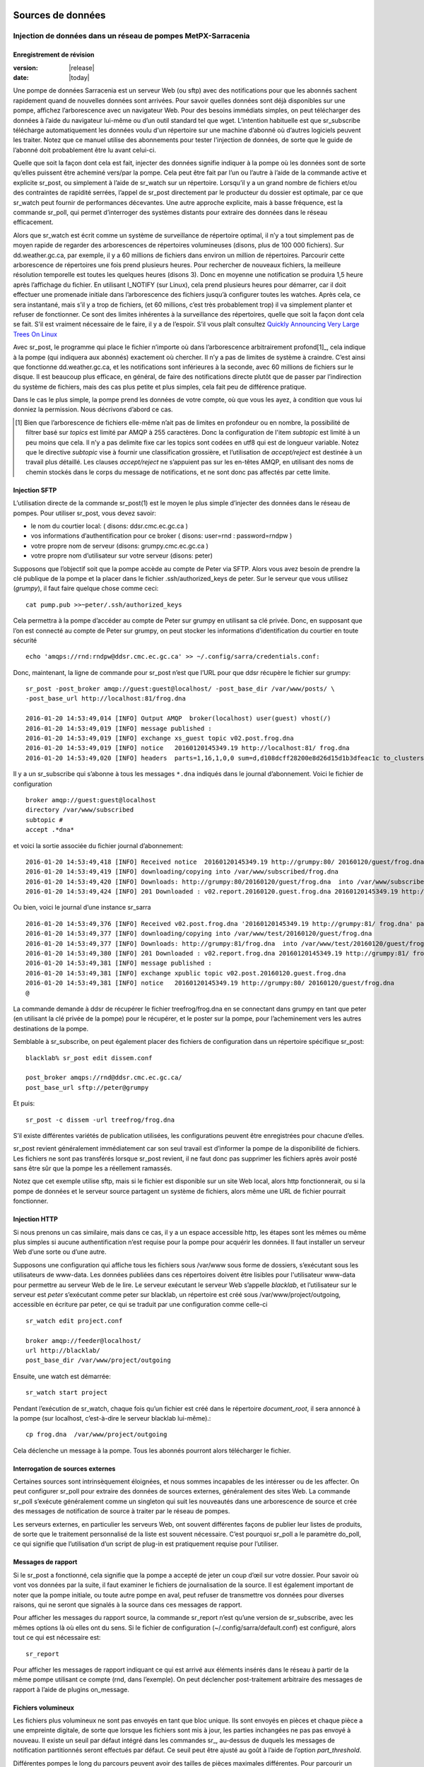 
===================
 Sources de données
===================

--------------------------------------------------------------
Injection de données dans un réseau de pompes MetPX-Sarracenia
--------------------------------------------------------------

.. avertissement::
  **FIXME** : Les sections manquantes sont mises en surbrillance par **FIXME**.
  Pas vraiment prêt à l’emploi, il en manque trop pour l’instant.

.. remarque::
  **FIXME**: éléments manquants connus: bonne discussion sur le choix de la somme de contrôle.
  Mise en garde sur les stratégies de mise à jour des fichiers. Cas d’utilisation d’un fichier constamment mis à jour,
  plutôt que d’émettre de nouveaux fichiers.)

Enregistrement de révision
--------------------------

:version: |release|
:date: |today|

Une pompe de données Sarracenia est un serveur Web (ou sftp) avec des notifications pour que les
abonnés sachent rapidement quand de nouvelles données sont arrivées. Pour savoir quelles données sont déjà disponibles
sur une pompe, affichez l’arborescence avec un navigateur Web. Pour des besoins immédiats simples, on peut
télécharger des données à l’aide du navigateur lui-même ou d’un outil standard tel que wget.
L’intention habituelle est que sr_subscribe télécharge automatiquement les données
voulu d'un répertoire sur une machine d’abonné où d’autres logiciels
peuvent les traiter. Notez que ce manuel utilise des abonnements pour tester
l'injection de données, de sorte que le guide de l’abonné doit probablement être lu avant
celui-ci.

Quelle que soit la façon dont cela est fait, injecter des données signifie indiquer à la pompe où les données sont
de sorte qu’elles puissent être acheminé vers/par la pompe. Cela peut être fait par l’un ou l’autre
à l’aide de la commande active et explicite sr_post, ou simplement à l’aide de sr_watch sur un répertoire.
Lorsqu’il y a un grand nombre de fichiers et/ou des contraintes de rapidité serrées, l’appel
de sr_post directement par le producteur du dossier est optimale, par ce que sr_watch peut fournir de
performances décevantes. Une autre approche explicite, mais à basse fréquence, est la
commande sr_poll, qui permet d’interroger des systèmes distants pour extraire des données
dans le réseau efficacement.

Alors que sr_watch est écrit comme un système de surveillance de répertoire optimal, il n’y a tout simplement pas de
moyen rapide de regarder des arborescences de répertoires volumineuses (disons, plus de 100 000 fichiers). Sur
dd.weather.gc.ca, par exemple, il y a 60 millions de fichiers dans environ un million de répertoires.
Parcourir cette arborescence de répertoires une fois prend plusieurs heures. Pour rechercher de nouveaux fichiers,
la meilleure résolution temporelle est toutes les quelques heures (disons 3). Donc en moyenne une notification
se produira 1,5 heure après l’affichage du fichier. En utilisant I_NOTIFY (sur Linux), cela
prend plusieurs heures pour démarrer, car il doit effectuer une promenade initiale dans l’arborescence des fichiers jusqu’à
configurer toutes les watches. Après cela, ce sera instantané, mais s’il y a trop de fichiers,
(et 60 millions, c’est très probablement trop) il va simplement planter et refuser de fonctionner.
Ce sont des limites inhérentes à la surveillance des répertoires, quelle que soit la façon dont cela se fait.
S’il est vraiment nécessaire de le faire, il y a de l’espoir.  S’il vous plaît
consultez `Quickly Announcing Very Large Trees On Linux`_

Avec sr_post, le programme qui place le fichier n’importe où dans l’arborescence arbitrairement profond[1]_, cela  indique
à la pompe (qui indiquera aux abonnés) exactement où chercher. Il n’y a pas de limites de
système à craindre. C’est ainsi que fonctionne dd.weather.gc.ca, et les notifications sont inférieures à la seconde, avec
60 millions de fichiers sur le disque. Il est beaucoup plus efficace, en général, de faire des
notifications directe plutôt que de passer par l’indirection du système de fichiers, mais des cas plus
petite et plus simples, cela fait peu de différence pratique.

Dans le cas le plus simple, la pompe prend les données de votre compte, où que vous les ayez,
à condition que vous lui donniez la permission. Nous décrivons d’abord ce cas.

.. [1] Bien que l’arborescence de fichiers elle-même n’ait pas de limites en profondeur ou en nombre, la possibilité de
   filtrer basé sur *topics* est limité par AMQP à 255 caractères. Donc la configuration de l'item *subtopic*
   est limité à un peu moins que cela. Il n’y a pas delimite fixe
   car les topics sont codées en utf8 qui est de longueur variable. Notez que le
   directive *subtopic* vise à fournir une classification grossière, et
   l’utilisation de *accept/reject* est destinée à un travail plus détaillé. Les clauses *accept/reject*
   ne s’appuient pas sur les en-têtes AMQP, en utilisant des noms de chemin stockés dans le corps du
   message de notifications, et ne sont donc pas affectés par cette limite.

Injection SFTP
--------------

L’utilisation directe de la commande sr_post(1) est le moyen le plus simple d’injecter des données
dans le réseau de pompes. Pour utiliser sr_post, vous devez savoir:

- le nom du courtier local: ( disons: ddsr.cmc.ec.gc.ca )
- vos informations d’authentification pour ce broker ( disons: user=rnd : password=rndpw )
- votre propre nom de serveur (disons: grumpy.cmc.ec.gc.ca )
- votre propre nom d’utilisateur sur votre serveur (disons: peter)

Supposons que l’objectif soit que la pompe accède au compte de Peter via SFTP. Alors vous avez besoin
de prendre la clé publique de la pompe et la placer dans le fichier .ssh/authorized_keys de peter.
Sur le serveur que vous utilisez (*grumpy*), il faut faire quelque chose comme ceci::

  cat pump.pub >>~peter/.ssh/authorized_keys

Cela permettra à la pompe d’accéder au compte de Peter sur grumpy en utilisant sa clé privée.
Donc, en supposant que l’on est connecté au compte de Peter sur grumpy, on peut stocker les
informations d’identification du courtier en toute sécurité ::

  echo 'amqps://rnd:rndpw@ddsr.cmc.ec.gc.ca' >> ~/.config/sarra/credentials.conf:

.. REMARQUE::
  Les mots de passe sont toujours stockés dans le fichier credentials.conf.

Donc, maintenant, la ligne de commande pour sr_post n’est que l’URL pour que ddsr récupère le
fichier sur grumpy::

  sr_post -post_broker amqp://guest:guest@localhost/ -post_base_dir /var/www/posts/ \
  -post_base_url http://localhost:81/frog.dna

  2016-01-20 14:53:49,014 [INFO] Output AMQP  broker(localhost) user(guest) vhost(/)
  2016-01-20 14:53:49,019 [INFO] message published :
  2016-01-20 14:53:49,019 [INFO] exchange xs_guest topic v02.post.frog.dna
  2016-01-20 14:53:49,019 [INFO] notice   20160120145349.19 http://localhost:81/ frog.dna
  2016-01-20 14:53:49,020 [INFO] headers  parts=1,16,1,0,0 sum=d,d108dcff28200e8d26d15d1b3dfeac1c to_clusters=localhost

Il y a un sr_subscribe qui s’abonne à tous les messages ``*.dna`` indiqués dans le journal d’abonnement.
Voici le fichier de configuration ::

  broker amqp://guest:guest@localhost
  directory /var/www/subscribed
  subtopic #
  accept .*dna*

et voici la sortie associée du fichier journal d’abonnement::

  2016-01-20 14:53:49,418 [INFO] Received notice  20160120145349.19 http://grumpy:80/ 20160120/guest/frog.dna
  2016-01-20 14:53:49,419 [INFO] downloading/copying into /var/www/subscribed/frog.dna
  2016-01-20 14:53:49,420 [INFO] Downloads: http://grumpy:80/20160120/guest/frog.dna  into /var/www/subscribed/frog.dna 0-16
  2016-01-20 14:53:49,424 [INFO] 201 Downloaded : v02.report.20160120.guest.frog.dna 20160120145349.19 http://grumpy:80/ 20160120/guest/frog.dna 201 sarra-server-trusty guest 0.404653 parts=1,16,1,0,0 sum=d,d108dcff28200e8d26d15d1b3dfeac1c from_cluster=test_cluster source=guest to_clusters=test_cluster rename=/var/www/subscribed/frog.dna message=Downloaded

Ou bien, voici le journal d’une instance sr_sarra ::

  2016-01-20 14:53:49,376 [INFO] Received v02.post.frog.dna '20160120145349.19 http://grumpy:81/ frog.dna' parts=1,16,1,0,0 sum=d,d108dcff28200e8d26d15d1b3dfeac1c to_cluster=ddsr.cmc.ec.gc.ca
  2016-01-20 14:53:49,377 [INFO] downloading/copying into /var/www/test/20160120/guest/frog.dna
  2016-01-20 14:53:49,377 [INFO] Downloads: http://grumpy:81/frog.dna  into /var/www/test/20160120/guest/frog.dna 0-16
  2016-01-20 14:53:49,380 [INFO] 201 Downloaded : v02.report.frog.dna 20160120145349.19 http://grumpy:81/ frog.dna 201 sarra-server-trusty guest 0.360282 parts=1,16,1,0,0 sum=d,d108dcff28200e8d26d15d1b3dfeac1c from_cluster=test_cluster source=guest to_clusters=test_cluster message=Downloaded
  2016-01-20 14:53:49,381 [INFO] message published :
  2016-01-20 14:53:49,381 [INFO] exchange xpublic topic v02.post.20160120.guest.frog.dna
  2016-01-20 14:53:49,381 [INFO] notice   20160120145349.19 http://grumpy:80/ 20160120/guest/frog.dna
  @

La commande demande à ddsr de récupérer le fichier treefrog/frog.dna en se connectant
dans grumpy en tant que peter (en utilisant la clé privée de la pompe) pour le récupérer, et le poster
sur la pompe, pour l’acheminement vers les autres destinations de la pompe.

Semblable à sr_subscribe, on peut également placer des fichiers de configuration dans un répertoire spécifique sr_post::

  blacklab% sr_post edit dissem.conf

  post_broker amqps://rnd@ddsr.cmc.ec.gc.ca/
  post_base_url sftp://peter@grumpy

Et puis::

  sr_post -c dissem -url treefrog/frog.dna

S’il existe différentes variétés de publication utilisées, les configurations peuvent être enregistrées pour chacune d’elles.

.. avertissement::
   **FIXME**: Besoin de faire un exemple réel. ce truc inventé n’est pas suffisamment utile.

   **FIXME**: sr_post n’accepte pas les fichiers de configuration pour le moment, indique la page de manuel.  Vrai/Faux ?

   sr_post lignes de commande peuvent être beaucoup plus simples si c’était le cas.

sr_post revient généralement immédiatement car son seul travail est d’informer la pompe de la disponibilité
de fichiers. Les fichiers ne sont pas transférés lorsque sr_post revient, il ne faut donc pas supprimer les fichiers
après avoir posté sans être sûr que la pompe les a réellement ramassés.

.. REMARQUE::

  sftp est peut-être le plus simple à implémenter et à comprendre pour l’utilisateur, mais il est aussi
  le plus coûteux en termes de CPU sur le serveur.  Tout le travail de transfert de données est
  fait au niveau de l’application python lorsque l’acquisition sftp est terminée, ce qui n’est pas génial.

  Une version cpu inférieure serait pour le client d’envoyer d’une manière ou d’une autre (sftp?) et puis juste
  indiquer où se trouve le fichier sur la pompe (essentiellement la version sr_sender2).

Notez que cet exemple utilise sftp, mais si le fichier est disponible sur un site Web local,
alors http fonctionnerait, ou si la pompe de données et le serveur source partagent un système de fichiers,
alors même une URL de fichier pourrait fonctionner.


Injection HTTP
--------------
Si nous prenons un cas similaire, mais dans ce cas, il y a un espace accessible http,
les étapes sont les mêmes ou même plus simples si aucune authentification n’est requise pour la pompe
pour acquérir les données. Il faut installer un serveur Web d’une sorte ou d’une autre.

Supposons une configuration qui affiche tous les fichiers sous /var/www sous forme de dossiers, s’exécutant sous
les utilisateurs de www-data. Les données publiées dans ces répertoires doivent être lisibles pour l'utilisateur www-data
pour permettre au serveur Web de le lire. Le serveur exécutant le serveur Web
s’appelle *blacklab*, et l’utilisateur sur le serveur est *peter* s’exécutant comme peter sur blacklab,
un répertoire est créé sous /var/www/project/outgoing, accessible en écriture par peter,
ce qui se traduit par une configuration comme celle-ci ::

  sr_watch edit project.conf

  broker amqp://feeder@localhost/
  url http://blacklab/
  post_base_dir /var/www/project/outgoing


Ensuite, une watch est démarrée::

  sr_watch start project 

.. avertissement::
  **FIXME** : exemple réel.

  **FIXME** : sr_watch était censé prendre les fichiers de configuration, mais qui cela n'a peut-être pas
   été modifié à cet effet.

Pendant l’exécution de sr_watch, chaque fois qu’un fichier est créé dans le répertoire *document_root*,
il sera annoncé à la pompe (sur localhost, c’est-à-dire le serveur blacklab lui-même).::

 cp frog.dna  /var/www/project/outgoing

.. avertissement::
  **FIXME** : exemple réel.

Cela déclenche un message à la pompe. Tous les abonnés pourront alors télécharger
le fichier.

.. avertissement::
   **FIXME**. trop cassé pour l’instant pour vraiment l'éxécuter aussi facilement...
   donc la création d’une vraie démo est différée.

Interrogation de sources externes
---------------------------------

Certaines sources sont intrinsèquement éloignées, et nous sommes incapables de les intéresser ou de les affecter.
On peut configurer sr_poll pour extraire des données de sources externes, généralement des sites Web.
La commande sr_poll s’exécute généralement comme un singleton qui suit les nouveautés dans une arborescence de source
et crée des messages de notification de source à traiter par le réseau de pompes.

Les serveurs externes, en particulier les serveurs Web, ont souvent différentes façons de publier leur
listes de produits, de sorte que le traitement personnalisé de la liste est souvent nécessaire. C’est pourquoi sr_poll
a le paramètre do_poll, ce qui signifie que l’utilisation d’un script de plug-in est pratiquement requise
pour l’utiliser.

.. REMARQUE::
   voir les poll_script inclus dans le répertoire des plugins de package pour un exemple.
   **FIXME**:

Messages de rapport
-------------------

Si le sr_post a fonctionné, cela signifie que la pompe a accepté de jeter un coup d’œil sur votre dossier.
Pour savoir où vont vos données par la suite, il faut examiner le fichiers de journalisation de la source.
Il est également important de noter que la pompe initiale, ou toute autre pompe
en aval, peut refuser de transmettre vos données pour diverses raisons, qui ne seront que
signalés à la source dans ces messages de rapport.

Pour afficher les messages du rapport source, la commande sr_report n’est qu’une version de sr_subscribe, avec
les mêmes options là où elles ont du sens. Si le fichier de configuration (~/.config/sarra/default.conf)
est configuré, alors tout ce qui est nécessaire est::

  sr_report

Pour afficher les messages de rapport indiquant ce qui est arrivé aux éléments insérés dans le
réseau à partir de la même pompe utilisant ce compte (rnd, dans l’exemple). On peut déclencher
post-traitement arbitraire des messages de rapport à l’aide de plugins on_message.

.. avertissement::
   **FIXME**: besoin de quelques exemples.

Fichiers volumineux
-------------------

Les fichiers plus volumineux ne sont pas envoyés en tant que bloc unique. Ils sont envoyés en pièces et chaque pièce
a une empreinte digitale, de sorte que lorsque les fichiers sont mis à jour, les parties inchangées
ne pas pas envoyé à nouveau. Il existe un seuil par défaut intégré dans les commandes sr\_,
au-dessus de duquels les messages de notification partitionnés seront effectués par défaut. Ce seuil peut
être ajusté au goût à l’aide de l’option *part_threshold*.

Différentes pompes le long du parcours peuvent avoir des tailles de pièces maximales différentes. Pour
parcourir un chemin donné, la pièce ne doit pas être plus grande que le paramètre de seuil
de toutes les pompes intermédiaires. Une pompe enverra à la source un journal des erreurs
s’il refuse de transférer un fichier.

Comme chaque partie est annoncée, il y a donc un message de rapport correspondant pour
chaque partie.  Cela permet aux expéditeurs de surveiller la progression de la livraison de grands
fichiers.

Fiabilité et sommes de contrôle
-------------------------------

Chaque donnée injectée dans le réseau de pompage doit avoir une empreinte digitale unique (ou somme de contrôle).
Les données circuleront si elles sont nouvelles, et déterminer si les données sont nouvelles est basé sur l’empreinte digitale.
Pour obtenir de la fiabilité dans un réseau sarracenia, plusieurs sources indépendantes sont provisionnées.
Chaque source annonce ses produits, et s’ils ont le même nom et la même empreinte digitale, alors
les produits sont considérés comme identiques.

Le composant sr_winnow de sarracenia examine les messages de notification entrants et note quels produits
sont reçus (par nom de fichier et somme de contrôle). Si un produit est nouveau, il est transmis à d’autres composants
pour le traitement. Si un produit est un doublon, le message de notification n’est plus transféré.
De même, lorsqu'un composant sr_subscribe ou sr_sarra reçoit un message de notification pour un produit qui est déjà
présent sur le système local, ils examineront l’empreinte digitale et ne téléchargeront pas les données à moins qu’elles ne soient différentes.
Les méthodes de somme de contrôle doivent être connues sur un réseau, car les composants en aval les réappliqueront.

Différents algorithmes d’empreintes digitales sont appropriés pour différents types de données, de sorte que
l’algorithme à appliquer doit être choisi par la source de données et non imposé par le réseau.
Normalement, l’algorithme 'd' est utilisé, qui applique le célèbre Message-Digest 5 (md5sum)
aux données du fichier.

Lorsqu’il y a une origine pour les données, cet algorithme fonctionne bien. Pour une haute disponibilité,
les chaînes de production fonctionneront en parallèle, de préférence sans communication entre
eux.  Les articles produits par des chaînes indépendantes peuvent naturellement avoir un temps de traitement différent
et numéros de série différent appliqués, de sorte que les mêmes données traitées par
différentes chaînes ne seront pas identiques au niveau binaire.   Pour les produits fabriqués
par différentes chaînes de production pour être acceptées comme équivalentes, elles doivent avoir
la même empreinte digitale.

Une solution pour ce cas est, si les deux chaînes de traitement produisent des données avec
le même nom, appliquer la somme de contrôle sur le nom du fichier au lieu des données, cela s’appelle 'n'.
Dans de nombreux cas, les noms eux-mêmes dépendent de la chaîne de production, de sorte qu’une
algorithme est nécessaire. Si un algorithme personnalisé est choisi, elle doit être publié sur
le réseau::

 http://dd.cmc.ec.gc.ca/config/msc-radar/sums/

    u.py

Ainsi, les clients en aval peuvent obtenir et appliquer la même algorithme pour comparer les messages de notification
provenant de sources multiples.

.. avertissement::
   **FIXME**: science-fiction encore: aucun répertoire de configuration de ce type n’existe encore. aucun moyen de les mettre à jour.
   chemin de recherche pour les algos de somme de contrôle?  intégré, à l’échelle du système, par source?

   De plus, si chaque source définit son propre algorithme, elle doit choisir le même
   (avec le même nom) afin d’avoir une correspondance.

   **FIXME** : vérifiez que la vérification des empreintes digitales inclut la correspondance entre l’algorithme et la valeur.

   **FIXME**: pas nécessaire au début, mais probablement à un moment donné.
   en attendant, nous parlons simplement aux gens et incluons leurs algorithmes dans le package.

.. REMARQUE::

  Méthodes d’empreintes digitales basées sur le nom, plutôt que sur les données réelles,
  entraînera la réexpédition de l’intégralité du fichier lorsqu’ils seront mis à jour.

En-têtes d'utilisateur
----------------------

Que se passe-t-il s’il y a un élément de métadonnées qu’une source de données a choisi pour une raison quelconque de ne pas
inclure dans la hiérarchie des noms de fichiers ? Comment les consommateurs de données peuvent-ils connaître ces informations sans avoir
à télécharger le fichier afin de déterminer qu’il n’est pas intéressant. Un exemple serait les
avertissements météorologiques. Les noms de fichiers peuvent inclure des avertissements météorologiques pour un pays entier.  Si les consommateurs
ne sont intéressés que par le téléchargement d’avertissements qui leur sont locaux, alors, une source de données pourrait
utilisez le hook on_post afin d’ajouter des en-têtes supplémentaires au message de notification.

.. REMARQUE::
  Une grande flexibilité s’accompagne d’un grand potentiel de préjudice. Les noms de chemin doivent inclure autant d’informations
  que possible car sarracenia est construit pour optimiser le routage en les utilisant.  Des métadonnées supplémentaires doivent être utilisées
  pour compléter, plutôt que remplacer, le routage intégré.

  Pour ajouter des en-têtes aux messages de notification en cours de publication, vous pouvez utiliser l’option d’en-tête.
  Dans une configuration, ajoutez les instructions suivantes ::

  header CAP_province=Ontario
  header CAP_area-desc=Uxbridge%20-%20Beaverton%20-%20Northern%20Durham%20Region
  header CAP_polygon=43.9984,-79.2175 43.9988,-79.219 44.2212,-79.3158 44.4664,-79.2343 44.5121,-79.1451 44.5135,-79.1415 44.5136,-79.1411 44.5137,-79.1407 44.5138,-79.14 44.5169,-79.0917 44.517,-79.0879 44.5169,-79.0823 44.218,-78.7659 44.0832,-78.7047 43.9984,-79.2175

Ainsi, lorsqu’un message de notification de fichier est publié, il inclura les en-têtes avec les valeurs données.
Cet exemple est artificiel parce qu’il affecte statiquement les valeurs d’en-tête appropriées
aux cas simples. Dans ce cas précis, il est probablement plus approprié de mettre en œuvre un
plugin on_post pour les fichiers Common Alerting Protocol pour extraire les informations d’en-tête ci-dessus et
les placer dans les en-têtes de message de notification pour chaque alerte.

Considérations relatives à l’efficacité
~~~~~~~~~~~~~~~~~~~~~~~~~~~~~~~~~~~~~~~

Il n’est pas recommandé de mettre une logique trop complexe dans les scripts du plugin, car ils s’exécutent de manière synchrone avec
les opérations post et receive. Notez que l’utilisation des installations intégrées d’AMQP (en-têtes) est faite pour
être explicitement aussi efficace que possible. À titre d’exemple extrême, inclure du code XML codé dans les messages de notification
n’affectera pas légèrement les performances, cela ralentira le traitement par ordre de grandeur. On ne sera pas
en mesure de compenser avec plusieurs instances, car la pénalité est tout simplement trop importante pour être surmontée.

Considérons, par exemple, les messages du Protocole d’alerte commun (CAP) pour les alertes météorologiques.  Ces alertes
dépassent souvent 100 Ko, alors qu’un message de notification sarracenia est de l’ordre de 200 octets. Les messages de notification sarracenia
vont à beaucoup plus de destinataires que l’alerte : toute personne envisageant de télécharger une alerte, par opposition à ceux qui intéressent réellement l’abonné,
et ces métadonnées seront également incluses dans les messages du rapport,
et donc répliqués dans de nombreux autres endroits où les données elles-mêmes ne seront pas présentes.

Inclure toutes les informations contenues dans la PAC signifierait, juste en termes de transport, 500 fois
plus de capacité utilisée pour un seul message de notification. Lorsqu’il y a plusieurs millions de messages
de notification à transférer, cela s’additionne.
Seules les informations minimales requises par l’abonné pour prendre la décision de télécharger ou non devraient être
ajouter au message de notification.  Il convient également de noter qu’en plus de ce qui précède, il y a généralement
10x à 100x plus de pénalité de processeur de mémoire en analysant une structure de données XML par rapport à la représentation en texte brut, qui
affectera le taux de traitement.

============================================
Quickly Announcing Very Large Trees On Linux
============================================

Pour mettre en miroir de très grands arbres (millions de fichiers) en temps réel, il faut trop de temps pour des outils comme rsync
ou trouvez pour parcourir et générer des listes de fichiers à copier. Sous Linux, on peut intercepter les appels pour des
opérations de fichiers en utilisant la technique bien connue de la bibliothèque de shim. Cette technique fournit virtuellement des
messages de notification en temps réel des fichiers quelle que soit la taille de l’arborescence, avec une surcharge minimale vu que
cette technique impose beaucoup moins de charge que les mécanismes de traversée des arbres et utilise
l'implémentation C de Sarracenia, qui utilise très peu de mémoire ou de ressources de processeur.


Pour utiliser cette technique, il faut avoir l’implémentation C de Sarracenia installée. Les bibliothèque
Libsrshim fait partie de ce package et l’environnement doit être configuré pour intercepter les appels
de la bibliothèque C comme suit::

    export SR_POST_CONFIG=somepost.conf
    export LD_PRELOAD=libsrshim.so.1.0.0

Où *somepost.conf* est une configuration valide qui peut être testée avec sr_post pour publier manuellement un fichier.
Tout processus appelé à partir d’un shell avec ces paramètres aura tous les appels à des routines telles que close(2)
intercepté par libsrshim. Libsrshim vérifiera si le fichier est en cours d’écriture, puis appliquera la configuration
somepost (les clauses accept/reject) et publiera le fichier si cela est approprié.
Exemple::

    blacklab% more pyiotest
    f=open("hoho", "w+" )
    f.write("hello")
    f.close()
    blacklab% 
    
    blacklab% more test2.sh
    
    echo "called with: $* "
    if [ ! "${LD_PRELOAD}" ]; then
       export SR_POST_CONFIG=`pwd`/test_post.conf
       export LD_PRELOAD=`pwd`/libsrshim.so.1.0.0
       exec $0
       #the exec here makes the LD_PRELOAD affect this shell, as well as sub-processes.
    fi
    
    set -x
    
    echo "FIXME: exec above fixes ... builtin i/o like redirection not being posted!"
    bash -c 'echo "hoho" >>~/test/hoho'
    
    /usr/bin/python2.7 pyiotest
    cp libsrshim.c ~/test/hoho_my_darling.txt
    
    blacklab% 
    
    lacklab% ./test2.sh
    called with:  
    called with:  
    +++ echo 'FIXME: exec above fixes ... builtin i/o like redirection not being posted!'
    FIXME: exec above fixes ... builtin i/o like redirection not being posted!
    +++ bash -c 'echo "hoho" >>~/test/hoho'
    2017-10-21 20:20:44,092 [INFO] sr_post settings: action=foreground log_level=1 follow_symlinks=no sleep=0 heartbeat=300 cache=0 cache_file=off
    2017-10-21 20:20:44,092 [DEBUG] setting to_cluster: localhost
    2017-10-21 20:20:44,092 [DEBUG] post_broker: amqp://tsource:<pw>@localhost:5672
    2017-10-21 20:20:44,094 [DEBUG] connected to post broker amqp://tsource@localhost:5672/#xs_tsource_cpost_watch
    2017-10-21 20:20:44,095 [DEBUG] isMatchingPattern: /home/peter/test/hoho matched mask: accept .*
    2017-10-21 20:20:44,096 [DEBUG] connected to post broker amqp://tsource@localhost:5672/#xs_tsource_cpost_watch
    2017-10-21 20:20:44,096 [DEBUG] sr_post file2message called with: /home/peter/test/hoho sb=0x7ffef2aae2f0 islnk=0, isdir=0, isreg=1
    2017-10-21 20:20:44,096 [INFO] published: 20171021202044.096 sftp://peter@localhost /home/peter/test/hoho topic=v02.post.home.peter.test sum=s,a0bcb70b771de1f614c724a86169288ee9dc749a6c0bbb9dd0f863c2b66531d21b65b81bd3d3ec4e345c2fea59032a1b4f3fe52317da3bf075374f7b699b10aa source=tsource to_clusters=localhost from_cluster=localhost mtime=20171021202002.304 atime=20171021202002.308 mode=0644 parts=1,2,1,0,0
    +++ /usr/bin/python2.7 pyiotest
    2017-10-21 20:20:44,105 [INFO] sr_post settings: action=foreground log_level=1 follow_symlinks=no sleep=0 heartbeat=300 cache=0 cache_file=off
    2017-10-21 20:20:44,105 [DEBUG] setting to_cluster: localhost
    2017-10-21 20:20:44,105 [DEBUG] post_broker: amqp://tsource:<pw>@localhost:5672
    2017-10-21 20:20:44,107 [DEBUG] connected to post broker amqp://tsource@localhost:5672/#xs_tsource_cpost_watch
    2017-10-21 20:20:44,107 [DEBUG] isMatchingPattern: /home/peter/src/sarracenia/c/hoho matched mask: accept .*
    2017-10-21 20:20:44,108 [DEBUG] connected to post broker amqp://tsource@localhost:5672/#xs_tsource_cpost_watch
    2017-10-21 20:20:44,108 [DEBUG] sr_post file2message called with: /home/peter/src/sarracenia/c/hoho sb=0x7ffeb02838b0 islnk=0, isdir=0, isreg=1
    2017-10-21 20:20:44,108 [INFO] published: 20171021202044.108 sftp://peter@localhost /c/hoho topic=v02.post.c sum=s,9b71d224bd62f3785d96d46ad3ea3d73319bfbc2890caadae2dff72519673ca72323c3d99ba5c11d7c7acc6e14b8c5da0c4663475c2e5c3adef46f73bcdec043 source=tsource to_clusters=localhost from_cluster=localhost mtime=20171021202044.101 atime=20171021202002.320 mode=0644 parts=1,5,1,0,0
    +++ cp libsrshim.c /home/peter/test/hoho_my_darling.txt
    2017-10-21 20:20:44,112 [INFO] sr_post settings: action=foreground log_level=1 follow_symlinks=no sleep=0 heartbeat=300 cache=0 cache_file=off
    2017-10-21 20:20:44,112 [DEBUG] setting to_cluster: localhost
    2017-10-21 20:20:44,112 [DEBUG] post_broker: amqp://tsource:<pw>@localhost:5672
    2017-10-21 20:20:44,114 [DEBUG] connected to post broker amqp://tsource@localhost:5672/#xs_tsource_cpost_watch
    2017-10-21 20:20:44,114 [DEBUG] isMatchingPattern: /home/peter/test/hoho_my_darling.txt matched mask: accept .*
    2017-10-21 20:20:44,115 [DEBUG] connected to post broker amqp://tsource@localhost:5672/#xs_tsource_cpost_watch
    2017-10-21 20:20:44,115 [DEBUG] sr_post file2message called with: /home/peter/test/hoho_my_darling.txt sb=0x7ffc8250d950 islnk=0, isdir=0, isreg=1
    2017-10-21 20:20:44,116 [INFO] published: 20171021202044.115 sftp://peter@localhost /home/peter/test/hoho_my_darling.txt topic=v02.post.home.peter.test sum=s,f5595a47339197c9e03e7b3c374d4f13e53e819b44f7f47b67bf1112e4bd6e01f2af2122e85eda5da633469dbfb0eaf2367314c32736ae8aa7819743f1772935 source=tsource to_clusters=localhost from_cluster=localhost mtime=20171021202044.109 atime=20171021202002.328 mode=0644 parts=1,15117,1,0,0
    blacklab% 
    


Remarque::
   redirection de fichier du i/o résultant des shell intégrés (pas de processus spawn) dans le shell où
   les variables d’environnement sont d’abord définies NE SERONT PAS PUBLIÉES. seuls les sub-shells sont affectés::

      # ne sera pas publié...
      echo "hoho" > kk.conf

      # sera publié.
      bash -c 'echo "hoho" > kk.conf'
  
   Il s’agit d’une limitation de la technique, car l’ordre de chargement de la bibliothèque dynamique est résolu par le
   processus de démarrage et ne peut pas être modifié par la suite. Une solution de contournement ::

     if [ ! "${LD_PRELOAD}" ]; then
       export SR_POST_CONFIG=`pwd`/test_post.conf
       export LD_PRELOAD=`pwd`/libsrshim.so.1.0.0
       exec $*
     fi

  Ce qui activera la bibliothèque shim pour l’environnement appelant en la redémarrant.
  Ce code particulier peut avoir un impact sur les options de ligne de commande et peut ne pas être directement applicable.

À titre d’exemple, nous avons un arbre de 22 millions de fichiers qui est écrit en continu jour et nuit.
Nous devons copier cette arborescence dans un deuxième système de fichiers le plus rapidement possible,
avec un temps de copie maximal ambitieux d’environ cinq minutes.
